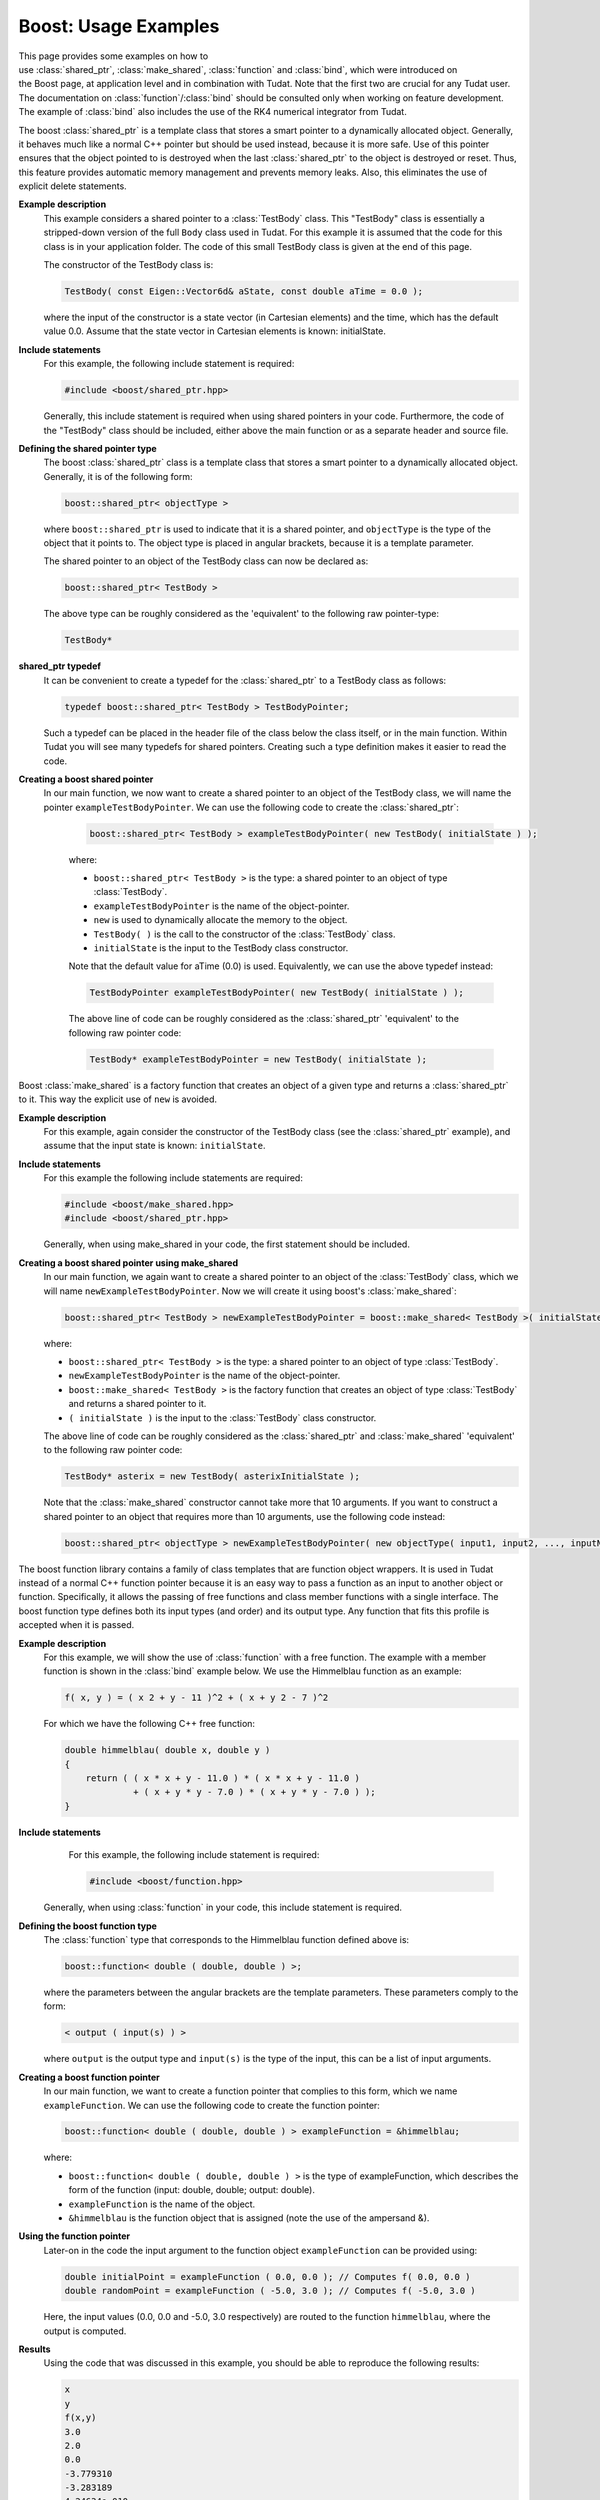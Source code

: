 .. _externalBoostExamples:

Boost: Usage Examples
=====================
This page provides some examples on how to use :class:`shared_ptr`, :class:`make_shared`, :class:`function` and :class:`bind`, which were introduced on the Boost page, at application level and in combination with Tudat. Note that the first two are crucial for any Tudat user. The documentation on :class:`function`/:class:`bind` should be consulted only when working on feature development. The example of :class:`bind` also includes the use of the RK4 numerical integrator from Tudat.

.. class:: shared_ptr

    The boost :class:`shared_ptr` is a template class that stores a smart pointer to a dynamically allocated object. Generally, it behaves much like a normal C++ pointer but should be used instead, because it is more safe. Use of this pointer ensures that the object pointed to is destroyed when the last :class:`shared_ptr` to the object is destroyed or reset. Thus, this feature provides automatic memory management and prevents memory leaks. Also, this eliminates the use of explicit delete statements.

    **Example description**
        This example considers a shared pointer to a :class:`TestBody` class. This "TestBody" class is essentially a stripped-down version of the full ``Body`` class used in Tudat. For this example it is assumed that the code for this class is in your application folder. The code of this small TestBody class is given at the end of this page.

        The constructor of the TestBody class is:

        .. code-block:: cpp

            TestBody( const Eigen::Vector6d& aState, const double aTime = 0.0 );

        where the input of the constructor is a state vector (in Cartesian elements) and the time, which has the default value 0.0. Assume that the state vector in Cartesian elements is known: initialState.

    **Include statements**
        For this example, the following include statement is required:

        .. code-block:: cpp

            #include <boost/shared_ptr.hpp>

        Generally, this include statement is required when using shared pointers in your code. Furthermore, the code of the "TestBody" class should be included, either above the main function or as a separate header and source file.

    **Defining the shared pointer type**
        The boost :class:`shared_ptr` class is a template class that stores a smart pointer to a dynamically allocated object. Generally, it is of the following form:

        .. code-block:: cpp
        
            boost::shared_ptr< objectType >
    
        where ``boost::shared_ptr`` is used to indicate that it is a shared pointer, and ``objectType`` is the type of the object that it points to. The object type is placed in angular brackets, because it is a template parameter.

        The shared pointer to an object of the TestBody class can now be declared as:

        .. code-block:: cpp
        
            boost::shared_ptr< TestBody >

        The above type can be roughly considered as the 'equivalent' to the following raw pointer-type:

        .. code-block:: cpp

            TestBody*

    **shared_ptr typedef**
        It can be convenient to create a typedef for the :class:`shared_ptr` to a TestBody class as follows:

        .. code-block:: cpp

            typedef boost::shared_ptr< TestBody > TestBodyPointer;

        Such a typedef can be placed in the header file of the class below the class itself, or in the main function. Within Tudat you will see many typedefs for shared pointers. Creating such a type definition makes it easier to read the code.

    **Creating a boost shared pointer**
       In our main function, we now want to create a shared pointer to an object of the TestBody class, we will name the pointer ``exampleTestBodyPointer``. We can use the following code to create the :class:`shared_ptr`:

        .. code-block:: cpp

            boost::shared_ptr< TestBody > exampleTestBodyPointer( new TestBody( initialState ) );

        where: 

        - ``boost::shared_ptr< TestBody >`` is the type: a shared pointer to an object of type :class:`TestBody`.
        - ``exampleTestBodyPointer`` is the name of the object-pointer.
        - ``new`` is used to dynamically allocate the memory to the object.
        - ``TestBody( )`` is the call to the constructor of the :class:`TestBody` class.
        - ``initialState`` is the input to the TestBody class constructor.

        Note that the default value for aTime (0.0) is used. Equivalently, we can use the above typedef instead:

        .. code-block:: cpp

            TestBodyPointer exampleTestBodyPointer( new TestBody( initialState ) );

        The above line of code can be roughly considered as the :class:`shared_ptr` 'equivalent' to the following raw pointer code:

        .. code-block:: cpp

            TestBody* exampleTestBodyPointer = new TestBody( initialState );

.. class:: make_shared

    Boost :class:`make_shared` is a factory function that creates an object of a given type and returns a :class:`shared_ptr` to it. This way the explicit use of ``new`` is avoided.

    **Example description**
        For this example, again consider the constructor of the TestBody class (see the :class:`shared_ptr` example), and assume that the input state is known: ``initialState``.

    **Include statements**
        For this example the following include statements are required:

        .. code-block:: cpp

            #include <boost/make_shared.hpp>
            #include <boost/shared_ptr.hpp>

        Generally, when using make_shared in your code, the first statement should be included.

    **Creating a boost shared pointer using make_shared**
        In our main function, we again want to create a shared pointer to an object of the :class:`TestBody` class, which we will name ``newExampleTestBodyPointer``. Now we will create it using boost's :class:`make_shared`:

        .. code-block:: cpp

            boost::shared_ptr< TestBody > newExampleTestBodyPointer = boost::make_shared< TestBody >( initialState );

        where:
    
        - ``boost::shared_ptr< TestBody >`` is the type: a shared pointer to an object of type :class:`TestBody`.
        - ``newExampleTestBodyPointer`` is the name of the object-pointer.
        - ``boost::make_shared< TestBody >`` is the factory function that creates an object of type :class:`TestBody` and returns a shared pointer to it.
        - ``( initialState )`` is the input to the :class:`TestBody` class constructor.

        The above line of code can be roughly considered as the :class:`shared_ptr` and :class:`make_shared` 'equivalent' to the following raw pointer code:

        .. code-block:: cpp

            TestBody* asterix = new TestBody( asterixInitialState );

        Note that the :class:`make_shared` constructor cannot take more that 10 arguments. If you want to construct a shared pointer to an object that requires more than 10 arguments, use the following code instead:

        .. code-block:: cpp

            boost::shared_ptr< objectType > newExampleTestBodyPointer( new objectType( input1, input2, ..., inputN ) ); // Where N > 10.

.. class:: function

    The  boost function library contains a family of class templates that are function object wrappers. It is used in Tudat instead of a normal C++ function pointer because it is an easy way to pass a function as an input to another object or function. Specifically, it allows the passing of free functions and class member functions with a single interface. The boost function type defines both its input types (and order) and its output type. Any function that fits this profile is accepted when it is passed.

    **Example description**
        For this example, we will show the use of :class:`function` with a free function. The example with a member function is shown in the :class:`bind` example below. We use the Himmelblau function as an example:

        .. code-block:: cpp

            f( x, y ) = ( x 2 + y - 11 )^2 + ( x + y 2 - 7 )^2

        For which we have the following C++ free function:

        .. code-block:: cpp

            double himmelblau( double x, double y )
            {
                return ( ( x * x + y - 11.0 ) * ( x * x + y - 11.0 )
                         + ( x + y * y - 7.0 ) * ( x + y * y - 7.0 ) );
            }

    **Include statements**
        For this example, the following include statement is required:

        .. code-block:: cpp

            #include <boost/function.hpp> 

       Generally, when using :class:`function` in your code, this include statement is required.

    **Defining the boost function type**
        The :class:`function` type that corresponds to the Himmelblau function defined above is:

        .. code-block:: cpp

            boost::function< double ( double, double ) >;

        where the parameters between the angular brackets are the template parameters. These parameters comply to the form:

        .. code-block:: cpp

            < output ( input(s) ) >

        where ``output`` is the output type and ``input(s)`` is the type of the input, this can be a list of input arguments.

    **Creating a boost function pointer**
        In our main function, we want to create a function pointer that complies to this form, which we name ``exampleFunction``. We can use the following code to create the function pointer:

        .. code-block:: cpp

            boost::function< double ( double, double ) > exampleFunction = &himmelblau;

        where:

        - ``boost::function< double ( double, double ) >`` is the type of exampleFunction, which describes the form of the function (input: double, double; output: double).
        - ``exampleFunction`` is the name of the object.
        - ``&himmelblau`` is the function object that is assigned (note the use of the ampersand &).

    **Using the function pointer**
        Later-on in the code the input argument to the function object ``exampleFunction`` can be provided using:
    
        .. code-block:: cpp

            double initialPoint = exampleFunction ( 0.0, 0.0 ); // Computes f( 0.0, 0.0 )
            double randomPoint = exampleFunction ( -5.0, 3.0 ); // Computes f( -5.0, 3.0 )

        Here, the input values (0.0, 0.0 and -5.0, 3.0 respectively) are routed to the function ``himmelblau``, where the output is computed.

    **Results**
        Using the code that was discussed in this example, you should be able to reproduce the following results:

        .. code-block:: cpp

            x
            y
            f(x,y)
            3.0
            2.0
            0.0
            -3.779310
            -3.283189
            4.24634e-010
            -2.0
            3.0
            16.0
            0.0
            0.0
            170.0

    **Creating a function returning a constant value**
        There are cases in which you will want to create a function that always returns the same value, without any reference to a specific implementation. This is achieved by using the ``boost::lambda::constant`` function. This function can be created as follows:

        .. code-block:: cpp

            boost::function< double( ) > testFunction = boost::lambda::constant( 3.0 );

        Now, if at any point in the code, the following is called:

        .. code-block:: cpp

            double testValue = testFunction( );

        will result in testValue holding the value 3.0. The same trick can be used for any other type than a double. For instance:

        .. code-block:: cpp

            boost::function< Eigen::Vector3d( ) > testVectorFunction = boost::lambda::constant( Eigen::Vector3d::UnitX( ) );

        will create a function that always returns the (1,0,0) vector. Also, this interface can be used for boost functions requiring inputs, so that:

        .. code-block:: cpp

            boost::function< double( const double ) > testFunction = boost::lambda::constant( 3.0 );
           double inputValue = 20.0;
            double testValue = testFunction( inputValue );

        will ignore the input to ``testFunction`` and again assign 3.0 to the ``testValue`` variable.

.. class:: bind

    The boost bind library implements a simple and versatile function argument binding mechanism. This boost feature is used in Tudat because it is a good way to pass function objects. Its use is required for a unified free function and member function interface when using a class method, due to the way C++ calls function methods1.

    When using boost bind in your code, it can take many forms, varying where the class method is called (e.g. outside or inside the class), and varying the use of placeholders. This example considers the use of placeholders and calling from outside or inside a class.

    **Example description**
        The example described here is that of a Skydiver who starts its fall from an altitude of 25 kilometers. We are interested in its position and velocity after 50 seconds of free fall. The following assumptions are made:

        - The Earth and the Skydiver are modeled as point masses.
        - Variations in Earth's gravity with altitude are ignored.
        - All perturbations are neglected.
        - The following data is also needed for the calculations:
        - The initial altitude is 25 kilometers.
        - The initial velocity is 0 m/s.
        - The gravitational acceleration is constant at 9.81 m/s^2.
        - The Runge-Kutta 4 (RK4) integrator is used with a fixed step size of 1 second.

    **Include statements**
        For this example, the following include statements are required:

            .. code-block:: cpp

                #include <boost/bind.hpp>
                #include <Eigen/Core>
               #include <Tudat/Mathematics/NumericalIntegrators/rungeKutta4Integrator.h>

        When using :class:`bind` in your code, the first include statement is required. To make use of ``Eigen`` types, the ``Core`` of Eigen is included as well. The last include statement is used for the RK4 integrator. For more information on Eigen, see Eigen. For more information on numerical integrators, see Tutorial Numerical Integrators

    **Calling from outside the class**
        First, an example is given when calling a class method from outside the class. For this we will define the ``Skydiver`` class, with a constructor and a function that computes the state derivative for its equations of motion:

        .. code-block:: cpp

            class Skydiver
            {
            public:
        
                //! Constructor of the Skydiver class.
                Skydiver( ){ }
        
                //! Compute the state derivative for given time and state.
                Eigen::Vector2d computeStateDerivative( const double time, const Eigen::Vector2d& state );

            protected:

            private:
            };

        The function to compute the state derivative is:

        .. code-block:: cpp

                Eigen::Vector2d Skydiver::computeStateDerivative( const double time, const Eigen::Vector2d& state )
                {
                // Note that the time is not used in this function, but it is required as input for the integrator.
                Eigen::Vector2d stateDerivative = Eigen::Vector2d::Zero( ); // Declare and initialize to zero.
                stateDerivative( 0 ) = state( 1 );  // Velocity
                stateDerivative( 1 ) = -9.81;       // Acceleration

                return stateDerivative;
            }

        The Skydiver class and function to compute the derivative can be placed above the main function (or alternatively in a separate header and source file). Inside the main function, first declare the constants that were given above. Declare these yourself:

        .. code-block:: cpp

            initialTime
            initialState // (which is of the type Eigen::Vector2d)
            timeStep
            endTime

        Then, our Skydiver testDiver is constructed:

        .. code-block:: cpp

            Skydiver testDiver;

        Next, an intermediate step is taken, before defining the integrator itself. The constructor of the RK4 integrator takes a state-derivative function, an initial time and an initial state. The state-derivative function is a :class:`function` type that corresponds to:

        .. code-block:: cpp

            boost::function< Eigen::Vector2d ( const double, const Eigen::Vector2d ) >

        The state derivative is the class method ``computeStateDerivative`` of the Skydiver class, because this is a class method, :class:`bind` is used to create a function pointer to the state-derivative function:

        .. code-block:: cpp

            boost::function< Eigen::Vector2d ( const double, const Eigen::Vector2d ) > stateDerivativeFunction
                = boost::bind( &Skydiver::computeStateDerivative, &testDiver, _1, _2 );

        where:

        - ``boost::function< Eigen::Vector2d ( const double, const Eigen::Vector2d ) >`` is the type of stateDerivativeFunction, which describes the form of the function (input: double, Vector2d; output: Vector2d.
        - ``stateDerivativeFunction`` is the name of the object.
        - ``boost::bind( ... )`` is the call to boost::bind that binds the class method of the object testDiver to the object.
        - ``&Skydiver::computeStateDerivative`` is the member function of the Skydiver class that is bound (note the use of the ampersand &).
        - ``&testDiver`` is the object that the member function belongs to. Note the use of the ampersand &: this is used to pass a pointer to the object and not the object itself. Note that you can also pass a shared_ptr.
        - ``_1`` and ``_2`` specify placeholders. This is used to route the input arguments such that the input of the function can be provided later-on. In this case it specifies that the argument list for the computeStateDerivative function takes two arguments (time, state), and the order in which these arguments are taken.

        This ``boost::function`` can then be passed to the constructor of the integrator, the integrator is created as follows:

        .. code-block:: cpp

            tudat::mathematics::numerical_integrators::RungeKutta4IntegratorXd integrator(
                stateDerivativeFunction, initialTime, initialState );

        where:

        - ``RungeKuttaIntegratorXd`` is the type of the object created, which is the default ``RungeKutta4Integrator``.
        - ``integrator`` is the name of the object.
        - ``stateDerivativeFunction``, ``initialTime`` and ``initialState`` are the input arguments of the constructor of the RK4 integrator.

        Note that the previous two code fragments can also be coded as a single statement, which is more complex:

        .. code-block:: cpp

            tudat::mathematics::numerical_integrators::RungeKutta4IntegratorXd integrator(
                boost::bind( &Skydiver::computeStateDerivative, &testDiver, _1, _2 ),
                initialTime, initialState );

        The end state can now be computed using the class method integrateTo( ) of the integrator:

        .. code-block:: cpp

            const Eigen::Vector2d endState = integrator.integrateTo( endTime, timeStep );

    **Calling from inside the class**
        Second, an example is given when calling a class method from inside the class. For this we will modify the Skydiver class by adding a second class method:

        .. code-block:: cpp

            class Skydiver
            {
            public:

                //! Constructor of the Skydiver class.
                Skydiver( ){ }

                //! Compute the state derivative for given time and state.
                Eigen::Vector2d computeStateDerivative( const double time, const Eigen::Vector2d& state );

                //! Compute the final state for given initial conditions, final time and time step-size.
                Eigen::Vector2d computeFinalState( const double initialTime, const Eigen::Vector2d& initialState,
                                                   const double endTime, const double timeStep );

            protected: 

            private:
            };

        The function to compute the state derivative is the same as above, and the function to compute the final state is:

        .. code-block:: cpp

            Eigen::Vector2d Skydiver::computeFinalState( const double initialTime, const Eigen::Vector2d& initialState,
                                                     const double endTime, const double timeStep )
            {
                tudat::mathematics::numerical_integrators::RungeKutta4IntegratorXd integrator(
                            boost::bind( &Skydiver::computeStateDerivative, this, _1, _2 ),
                            initialTime, initialState );

                return integrator.integrateTo( endTime, timeStep );
            }

        Now, compare this function to the code of the previous example. The integrator is now used inside the class method ``computeFinalState``. This method calls the state derivative function from within the class. Do you notice the difference?

        Focus on the ``boost::bind`` call. In the previous example, the object that the method belonged to was ``testDiver``. Now, the class method is called from within the class and the object that the method belongs to is this. Did you spot it? Great! That is the difference between calling from outside or inside a class.

        As in the previous example, declare the constants that were given in the main function. In the same manner as before, also the ``testDiver`` is declared. Now the end state can be computed using:

        .. code-block:: cpp

            const Eigen::Vector2d endState = testDiver.computeFinalState( initialTime, initialState, endTime, timeStep );

    **Results**
        Using the code that was discussed in this example, you should be able to reproduce the following results:

        .. code-block:: cpp
        
            Time [s]
            Position [m]
            Velocity [m/s]
            10
            24509.5
            -98.1
            20
            23038
           -196.2
            50
           12737.5
           -490.5

        Note that the following explanation about function calls in C++ is a simplification of reality, and for a rigorous explanation refer to your local computer scientist. When a new instance of a class is created, this does not mean that all function definitions etc. are copied. There is only one copy of a function in memory, regardless of the amount of class instances. When a class method is called, the function is called with a hidden pointer to the class instance; this way the method knows about the class variables. When a class method is called via a function pointer, then the pointer to the class instance needs to be passed explicitly by the called. This is where :class:`bind` comes into the picture. The :class:`bind` function wraps a function into another object, and stores the passed arguments (which in the examples are respectively ``testDiver`` and this). When the function wrapper is eventually called, the function wrapper will call the wrapped function with both the arguments passed at its construction, as those passed to the call. The arguments passed to the function wrapper call are indicated with the ``_1``, respectively ``_2`` in the :class:`bind` call.

.. class:: TestBody

        .. code-block:: cpp

            //! The test body class.
            /*!
             * This class serves as an example of how a data repository can be constructed that stores state
             * and time information, which can be used in conjunction with acceleration models, the Cartesian
             * state derivative model, and the composite state derivative model. It should be noted that this
             * class should NOT be used "as is", without consideration for the application at hand. Classes
             * such as this are application-specific, hence unavailable through the Tudat libraries.
             */
            class TestBody
            {
            public:

                // Constructor that takes an input state and time.
                // The default value of the input time is 0.0.
                TestBody( const Eigen::Vector6d& aState, const double aTime = 0.0 )
                    : currentState( aState ),
                      currentPosition( aState.segment( 0, 3 ) ),
                      currentTime( aTime )
                { }

                // Public member function: set the current time and state.
                // This sets the current time, state and position, that are stored internally.
                void setCurrentTimeAndState( const double aTime,
                                             const Eigen::Vector6d& aState )
               {
                    currentTime = aTime;
                    currentState = aState;
                    currentPosition = aState.segment( 0, 3 );
                }
    
                // Public member function: get the current position.
                // This returns the internally stored current position vector.
                Eigen::Vector3d getCurrentPosition( ) { return currentPosition; }
    
            protected:
    
            private:
    
                // Private member: the current state.
                Eigen::Vector6d currentState;
    
                // Private member: the current position.
                Eigen::Vector3d currentPosition;
    
                // Private member: the current time.
                double currentTime;
            };
    
